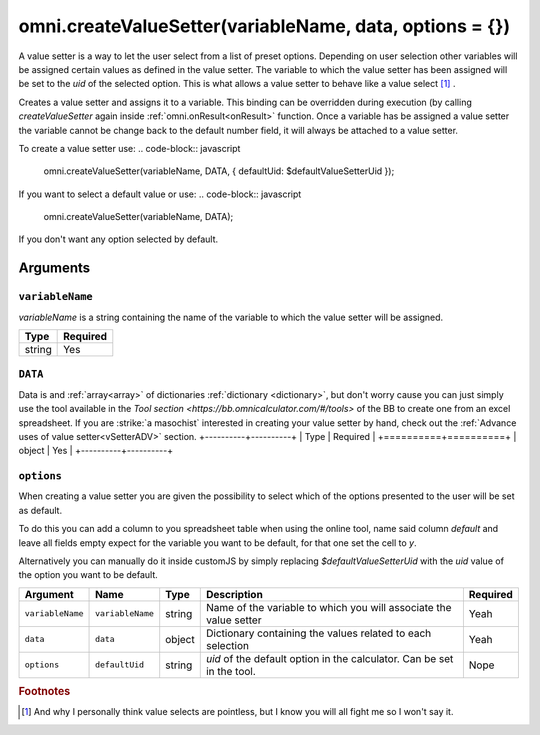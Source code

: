 .. role::
    :class: strike
.. _vSetter:

omni.createValueSetter(variableName, data, options = {})
--------------------------------------------------------

A value setter is a way to let the user select from a list of preset options.  Depending on user selection other variables will be assigned certain values as defined in the value setter. The variable to which the value setter has been assigned will be set to the `uid` of the selected option. This is what allows a value setter to behave like a value select [#f1]_ .

Creates a value setter and assigns it to a variable. This binding can be overridden during execution (by calling `createValueSetter` again inside :ref:`omni.onResult<onResult>` function. Once a variable has be assigned a value setter the variable cannot be change back to the default number field, it will always be attached to a value setter.

To create a value setter use:
.. code-block:: javascript

    omni.createValueSetter(variableName, DATA, { defaultUid: $defaultValueSetterUid });

If you want to select a default value or use:
.. code-block:: javascript

    omni.createValueSetter(variableName, DATA);

If you don't want any option selected by default.

Arguments
~~~~~~~~~

``variableName``
^^^^^^^^^^^^^^^^

`variableName` is a string containing the name of the variable to which the value setter will be assigned.
    
+----------+----------+
| Type     | Required |
+==========+==========+
| string   | Yes      |
+----------+----------+

``DATA``
^^^^^^^^

Data is and :ref:`array<array>` of dictionaries :ref:`dictionary <dictionary>`, but don't worry cause you can just simply use the tool available in the `Tool section <https://bb.omnicalculator.com/#/tools>` of the BB to create one from an excel spreadsheet. If you are :strike:`a masochist` interested in creating your value setter by hand, check out the :ref:`Advance uses of value setter<vSetterADV>` section.
+----------+----------+
| Type     | Required |
+==========+==========+
| object   | Yes      |
+----------+----------+

``options``
^^^^^^^^^^^

When creating a value setter you are given the possibility to select which of the options presented to the user will be set as default. 

To do this you can add a column to you spreadsheet table when using the online tool, name said column `default` and leave all fields empty expect for the variable you want to be default, for that one set the cell to `y`.

Alternatively you can manually do it inside customJS by simply replacing `$defaultValueSetterUid` with the `uid` value of the option you want to be default.

    
+-------------------+--------------------+----------+------------------------------------------------------------------------+----------+
| Argument          | Name               | Type     | Description                                                            | Required |
+===================+====================+==========+========================================================================+==========+
| ``variableName``  | ``variableName``   | string   | Name of the variable to which you will associate the value setter      | Yeah     |
+-------------------+--------------------+----------+------------------------------------------------------------------------+----------+
| ``data``          | ``data``           | object   | Dictionary containing the values related to each selection             | Yeah     |
+-------------------+--------------------+----------+------------------------------------------------------------------------+----------+
| ``options``       | ``defaultUid``     | string   | `uid` of the default option in the calculator. Can be set in the tool. | Nope     |
+-------------------+--------------------+----------+------------------------------------------------------------------------+----------+





.. rubric:: Footnotes


.. [#f1] And why I personally think value selects are pointless, but I know you will all fight me so I won't say it.

